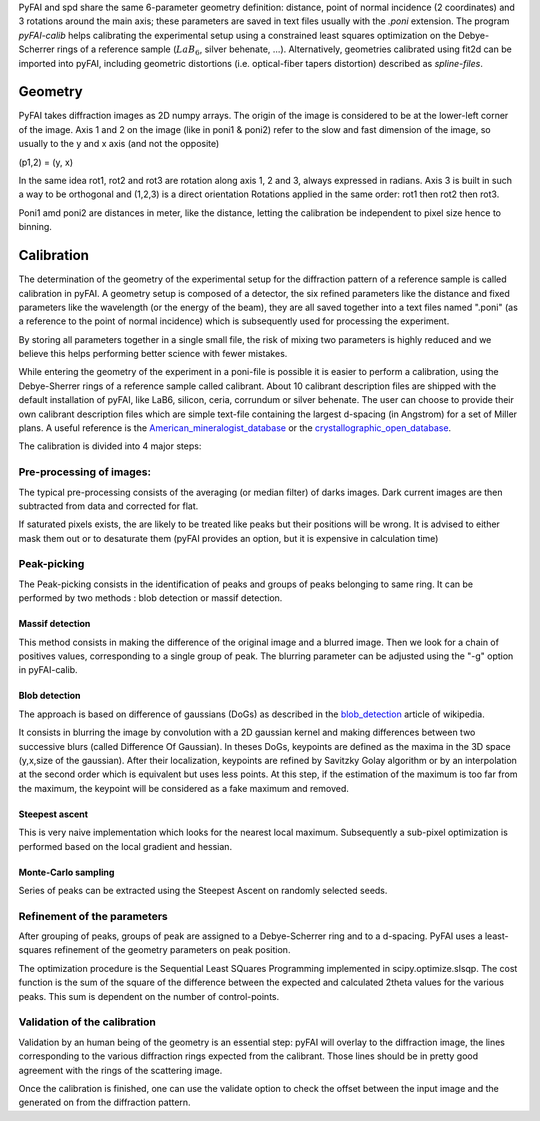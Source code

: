 PyFAI and spd share the same 6-parameter geometry definition:
distance, point of normal incidence (2 coordinates) and 3 rotations
around the main axis; these parameters are saved in text files usually
with the *.poni* extension. The program *pyFAI-calib* helps calibrating
the experimental setup using a constrained least squares optimization on
the Debye-Scherrer rings of a reference sample (:math:`LaB_6`, silver
behenate, …). Alternatively, geometries calibrated using fit2d\  can be
imported into pyFAI, including geometric distortions (i.e. optical-fiber
tapers distortion) described as *spline-files*.

Geometry
========

PyFAI takes diffraction images as 2D numpy arrays. 
The origin of the image is considered 
to be at the lower-left corner of the image. 
Axis 1 and 2 on the image (like in poni1 & poni2) 
refer to the slow and fast dimension of the image, so usually to the y and x axis 
(and not the opposite) 

(p1,2) = (y, x)    

In the same idea rot1, rot2 and rot3 are rotation along axis 1, 2 and 3, always expressed in radians.
Axis 3 is built in such a way to be orthogonal and (1,2,3) is a direct orientation
Rotations applied in the same order: rot1 then rot2 then rot3.

Poni1 amd poni2 are distances in meter, like the distance, letting the calibration be independent to pixel size 
hence to binning. 

Calibration
===========

The determination of the geometry of the experimental setup for the diffraction pattern 
of a reference sample is called calibration in pyFAI.
A geometry setup is composed of a detector, the six refined parameters like the distance 
and fixed parameters like the wavelength (or the energy of the beam), they are all 
saved together into a text files named ".poni" (as a reference to the point of 
normal incidence) which is subsequently used for processing the experiment.

By storing all parameters together in a single small file, the risk of mixing two 
parameters is highly reduced and we believe this helps performing better 
science with fewer mistakes.  

While entering the geometry of the experiment in a poni-file is possible it is 
easier to perform a calibration, using the Debye-Sherrer rings of a reference 
sample called calibrant. 
About 10 calibrant description files are shipped with the default installation of pyFAI, 
like LaB6, silicon, ceria, corrundum or silver behenate. 
The user can choose to provide their own calibrant description files which are 
simple text-file containing the largest d-spacing (in Angstrom) for a set of 
Miller plans. A useful reference is the American_mineralogist_database_
or the crystallographic_open_database_.

.. _American_mineralogist_database: http://rruff.geo.arizona.edu/AMS/amcsd.php
.. _crystallographic_open_database: http://www.crystallography.net/
The calibration is divided into 4 major steps:

Pre-processing of images: 
-------------------------
The typical pre-processing consists of the averaging (or median filter) of darks images.
Dark current images are then subtracted from data and corrected for flat.

If saturated pixels exists, the are likely to be treated like peaks but their positions 
will be wrong.
It is advised to either mask them out or to desaturate them (pyFAI provides an option, 
but it is expensive in calculation time) 

Peak-picking
------------

The Peak-picking consists in the identification of peaks and groups of peaks 
belonging to same ring. It can be performed by two methods : blob detection or 
massif detection.

Massif detection
................

This method consists in making the difference of the original image and a blurred
image. Then we look for a chain of positives values, corresponding to a single group 
of peak. The blurring parameter can be adjusted using the "-g" option in pyFAI-calib. 

Blob detection 
..............

The approach is based on difference of gaussians (DoGs) as described in the blob_detection_ article of wikipedia. 

.. _blob_detection: http://en.wikipedia.org/wiki/Blob_detection

It consists in blurring the image by convolution with a 2D gaussian kernel and making 
differences between two successive blurs (called Difference Of Gaussian).
In theses DoGs, keypoints are defined as the maxima in the 3D space (y,x,size of
the gaussian). After their localization, keypoints are refined by Savitzky Golay
algorithm or by an interpolation at the second order which is equivalent but uses
less points. At this step, if the estimation of the maximum is too far from the maximum, 
the keypoint will be considered as a fake maximum and removed.

Steepest ascent
...............

This is very naive implementation which looks for the nearest local maximum. 
Subsequently a sub-pixel optimization is performed based on the local gradient and hessian.
 
Monte-Carlo sampling
....................

Series of peaks can be extracted using the Steepest Ascent on randomly selected seeds.  

Refinement of the parameters
----------------------------

After grouping of peaks, groups of peak are assigned to a Debye-Scherrer ring and 
to a d-spacing. PyFAI uses a least-squares refinement of the geometry parameters on 
peak position.

The optimization procedure is the Sequential Least SQuares Programming 
implemented in scipy.optimize.slsqp. 
The cost function is the sum of the square of the difference between the expected and 
calculated 2\theta values for the various peaks. This sum is dependent on the number 
of control-points.  


Validation of the calibration
-----------------------------

Validation by an human being of the geometry is an essential step:
pyFAI will overlay to the diffraction image, the lines corresponding to the various diffraction 
rings expected from the calibrant. Those lines should be in pretty good agreement with the rings 
of the scattering image.

Once the calibration is finished, one can use the validate option to check the offset between the 
input image and the generated on from the diffraction pattern. 

  